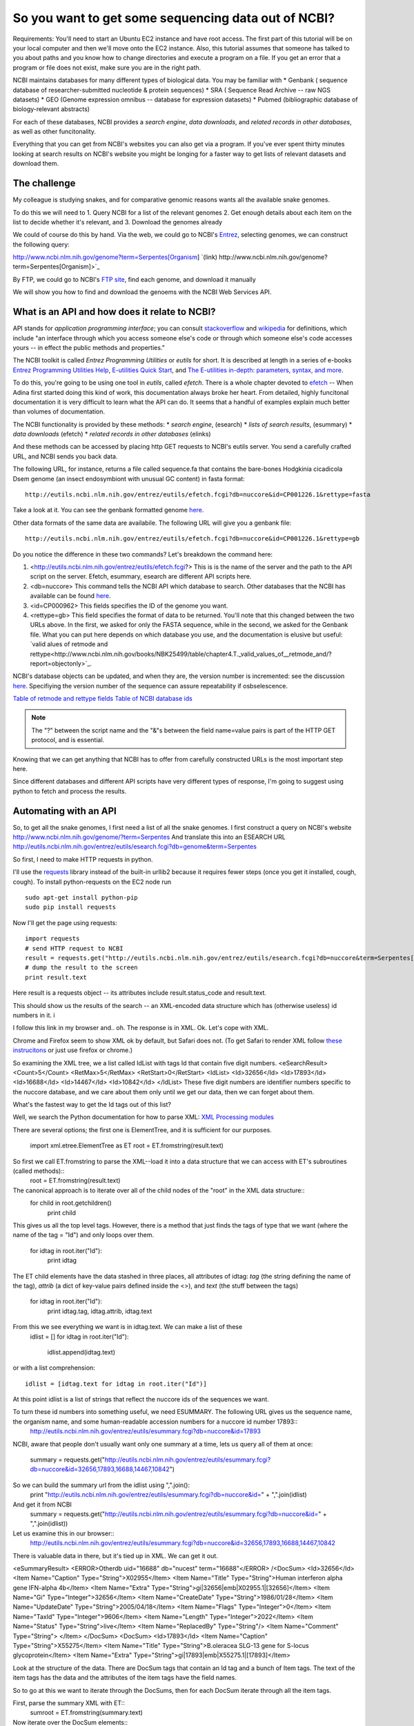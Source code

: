 ================================================
So you want to get some sequencing data out of NCBI?
================================================

Requirements:  You'll need to start an Ubuntu EC2 instance and have root access.  The first part of this tutorial will be on your local computer and then we'll move onto the EC2 instance.  Also, this tutorial assumes that someone has talked to you about paths and you know how to change directories and execute a program on a file.  If you get an error that a program or file does not exist, make sure you are in the right path.

NCBI maintains databases for many different types of biological data.  You may be familiar with 
* Genbank ( sequence database of researcher-submitted nucleotide & protein sequences)
* SRA ( Sequence Read Archive -- raw NGS datasets)
* GEO  (Genome expression omnibus -- database for expression datasets)
* Pubmed (bibliographic database of biology-relevant abstracts)

For each of these databases, NCBI provides a *search engine*, *data downloads*, and  *related records in other databases*, as well as other funcitonality.

Everything that you can get from NCBI's websites you can also get via a program. If you've ever spent thirty minutes looking at search results on NCBI's
website you might be longing for a faster way to get lists of relevant datasets and download them.

The challenge
-------------
My colleague is studying snakes, and for comparative genomic reasons wants all the available snake genomes. 

To do this we will need to
1.  Query NCBI for a list of the relevant genomes
2.  Get enough details about each item on the list to decide whether it's relevant, and
3.  Download the genomes already

We could of course do this by hand.  Via the web, we could go to NCBI's `Entrez <http://www.ncbi.nlm.nih.gov/gquery>`_, selecting genomes, we can construct the following query:

http://www.ncbi.nlm.nih.gov/genome?term=Serpentes[Organism]    `(link) http://www.ncbi.nlm.nih.gov/genome?term=Serpentes[Organism]>`_

By FTP, we could go to NCBI's `FTP site <ftp://ftp.ncbi.nlm.nih.gov/refseq/>`_, find each genome, and download it manually 

We will show you how to find and download the genoems with the NCBI Web Services API.

What is an API and how does it relate to NCBI?
----------------------------------------------

API stands for *application programming interface*; you can consult `stackoverflow <http://stackoverflow.com/questions/7440379/what-exactly-is-the-meaning-of-an-api>`_ and `wikipedia <https://en.wikipedia.org/wiki/Application_programming_interface>`_ for definitions, which include "an interface through which you access someone else's code or through which someone else's code accesses yours -- in effect the public methods and properties."

The NCBI toolkit is called *Entrez Programming Utilities* or *eutils* for short.  It is described at length in a series of e-books 
`Entrez Programming Utilities Help <http://www.ncbi.nlm.nih.gov/books/NBK25501/>`_, `E-utilities Quick Start <http://www.ncbi.nlm.nih.gov/books/NBK25500/>`_, and `The E-utilities in-depth: parameters, syntax, and more <http://www.ncbi.nlm.nih.gov/books/NBK25499/>`_. 

To do this, you're going to be using one tool in *eutils*, called *efetch*.  There is a whole chapter devoted to `efetch <http://www.ncbi.nlm.nih.gov/books/NBK25499/#chapter4.EFetch>`_ -- When Adina first started doing this kind of work, this documentation always broke her heart.   From detailed, highly funcitonal documentation it is very difficult to learn what the API can do.  It seems that a handful of examples explain much better than volumes of documentation. 

The NCBI functionality is provided by these methods:
* *search engine*,   (esearch)
* *lists of search results*,  (esummary)
* *data downloads*  (efetch)
* *related records in other databases* (elinks)

And these methods can be accessed by placing http GET requests to NCBI's eutils server.  You send a carefully crafted URL, and NCBI sends you back data.

The following URL, for instance, returns a file called sequence.fa that contains the bare-bones Hodgkinia cicadicola Dsem genome (an insect endosymbiont 
with unusual GC content) in fasta format::

    http://eutils.ncbi.nlm.nih.gov/entrez/eutils/efetch.fcgi?db=nuccore&id=CP001226.1&rettype=fasta

Take a look at it.  You can see the genbank formatted genome `here <http://www.ncbi.nlm.nih.gov/nuccore/CP001226.1>`_.

Other data formats of the same data are availabile.  The following URL will give you a genbank file::

   http://eutils.ncbi.nlm.nih.gov/entrez/eutils/efetch.fcgi?db=nuccore&id=CP001226.1&rettype=gb

Do you notice the difference in these two commands?  Let's breakdown the command here:

#.  <http://eutils.ncbi.nlm.nih.gov/entrez/eutils/efetch.fcgi?>  This is is the name of the server and the path to the API script on the server.  Efetch, esummary, esearch are different API scripts here.
#.  <db=nuccore>  This command tells the NCBI API which database to search.  Other databases that the NCBI has available can be found `here <http://www.ncbi.nlm.nih.gov/books/NBK25497/table/chapter2.T._entrez_unique_identifiers_ui/?report=objectonly>`_. 
#.  <id=CP000962>  This fields specifies the ID of the genome you want.
#.  <rettype=gb>  This field specifies the format of data to be returned.  You'll note that this changed between the two URLs above.  In the first, we asked for only the FASTA sequence, while in the second, we asked for the Genbank file.  What you can put here depends on which database you use, and the documentation is elusive but useful: `valid alues of retmode and rettype<http://www.ncbi.nlm.nih.gov/books/NBK25499/table/chapter4.T._valid_values_of__retmode_and/?report=objectonly>`_.  

NCBI's database objects can be updated, and when they are, the version number is incremented: see the discussion `here <http://www.ncbi.nlm.nih.gov/Class/MLACourse/Modules/Format/exercises/qa_accession_vs_gi.html>`_.  Specifiying the version number of the sequence can assure repeatability if osbselescence.

`Table of retmode and rettype fields <http://www.ncbi.nlm.nih.gov/books/NBK25499/table/chapter4.T._valid_values_of__retmode_and/?report=objectonly>`_
`Table of NCBI database ids <http://www.ncbi.nlm.nih.gov/books/NBK25497/table/chapter2.T._entrez_unique_identifiers_ui/?report=objectonly>`_


.. Note:: 

   The "?" between the script name and the "&"s between the field name=value pairs is part of the HTTP GET protocol, and is essential.

Knowing that we can get anything that NCBI has to offer from carefully constructed URLs is the most important step here. 

Since different databases and different API scripts have very different types of response, I'm going to suggest using python to fetch and process the
results.

Automating with an API
----------------------

So, to get all the snake genomes, I first need a list of all the snake genomes.  
I first construct a query on NCBI's website
http://www.ncbi.nlm.nih.gov/genome/?term=Serpentes
And translate this into an ESEARCH URL
http://eutils.ncbi.nlm.nih.gov/entrez/eutils/esearch.fcgi?db=genome&term=Serpentes

So first, I need to make HTTP requests in python.  

I'll use the `requests <http://www.python-requests.org/en/latest/>`_ library instead of the built-in urllib2 because it requires fewer steps (once you 
get it installed, cough, cough).   To install python-requests on the EC2 node run ::

    sudo apt-get install python-pip
    sudo pip install requests 

Now I'll get the page using requests::

    import requests
    # send HTTP request to NCBI
    result = requests.get("http://eutils.ncbi.nlm.nih.gov/entrez/eutils/esearch.fcgi?db=nuccore&term=Serpentes[Organism]")
    # dump the result to the screen
    print result.text

Here result is a requests object -- its attributes include result.status_code and result.text.  

This should show us the results of the search -- an XML-encoded data structure which has (otherwise useless) id numbers in it.
i

I follow this link in my browser and.. oh.  The response is in XML.  Ok.  Let's cope with XML.

Chrome and Firefox seem to show XML ok by default, but Safari does not.  (To get Safari to render XML follow `these instrucitons <http://arstechnica.com/civis/viewtopic.php?f=19&t=118896>`_  or just use firefox or chrome.)

So examining the XML tree, we a list called IdList with tags Id that contain five digit numbers.
<eSearchResult>
<Count>5</Count>
<RetMax>5</RetMax>
<RetStart>0</RetStart>
<IdList>
<Id>32656</Id>
<Id>17893</Id>
<Id>16688</Id>
<Id>14467</Id>
<Id>10842</Id>
</IdList>
These five digit numbers are identifier numbers specific to the nuccore database, and we care about them only until we get our data, then we can forget about them.

What's the fastest way to get the Id tags out of this list?

Well, we search the Python documentation for how to parse XML:  `XML Processing modules <https://docs.python.org/2/library/xml.html>`_

There are several options; the first one is ElementTree, and it is sufficient for our purposes.

    import xml.etree.ElementTree as ET
    root = ET.fromstring(result.text)


So first we call ET.fromstring to parse the XML--load it into a data structure that we can access with ET's subroutines (called methods)::
    root = ET.fromstring(result.text)

The canonical approach is to iterate over all of the child nodes of the "root" in the XML data structure::
    for child in root.getchildren()
        print child

This gives us all the top level tags. 
However, there is a method that just finds the tags of type that we want (where the name of the tag = "Id") and only loops over them.

    for idtag in root.iter("Id"):
        print idtag

The ET child elements have the data stashed in three places, all attributes of idtag: *tag* (the string defining the name of the tag),  *attrib* (a dict of key-value pairs defined inside the <>), and *text* (the stuff between the tags)

    for idtag in root.iter("Id"):
        print idtag.tag, idtag.attrib, idtag.text

From this we see everything we want is in idtag.text.  We can make a list of these 
    idlist = []
    for idtag in root.iter("Id"):
        idlist.append(idtag.text)

or with a list comprehension::

    idlist = [idtag.text for idtag in root.iter("Id")]

At this point idlist is a list of strings that reflect the nuccore ids of the sequences we want.  

To turn these id numbers into something useful, we need ESUMMARY.  The following URL gives us the sequence name, the organism name, and some human-readable accession numbers for a nuccore id number 17893::
   http://eutils.ncbi.nlm.nih.gov/entrez/eutils/esummary.fcgi?db=nuccore&id=17893

NCBI, aware that people don't usually want only one summary at a time, lets us query all of them at once:

    summary = requests.get("http://eutils.ncbi.nlm.nih.gov/entrez/eutils/esummary.fcgi?db=nuccore&id=32656,17893,16688,14467,10842")

So we can build the summary url from the idlist using ",".join():
     print "http://eutils.ncbi.nlm.nih.gov/entrez/eutils/esummary.fcgi?db=nuccore&id=" + ",".join(idlist) 

And get it from NCBI
     summary = requests.get("http://eutils.ncbi.nlm.nih.gov/entrez/eutils/esummary.fcgi?db=nuccore&id=" + ",".join(idlist)) 

Let us examine this in our browser::
    http://eutils.ncbi.nlm.nih.gov/entrez/eutils/esummary.fcgi?db=nuccore&id=32656,17893,16688,14467,10842

There is valuable data in there, but it's tied up in XML.    We can get it out.

<eSummaryResult>
<ERROR>Otherdb uid="16688" db="nucest" term="16688"</ERROR>
/<DocSum>
<Id>32656</Id>
<Item Name="Caption" Type="String">X02955</Item>
<Item Name="Title" Type="String">Human interferon alpha gene IFN-alpha 4b</Item>
<Item Name="Extra" Type="String">gi|32656|emb|X02955.1|[32656]</Item>
<Item Name="Gi" Type="Integer">32656</Item>
<Item Name="CreateDate" Type="String">1986/01/28</Item>
<Item Name="UpdateDate" Type="String">2005/04/18</Item>
<Item Name="Flags" Type="Integer">0</Item>
<Item Name="TaxId" Type="Integer">9606</Item>
<Item Name="Length" Type="Integer">2022</Item>
<Item Name="Status" Type="String">live</Item>
<Item Name="ReplacedBy" Type="String"/>
<Item Name="Comment" Type="String">  </Item>
</DocSum>
<DocSum>
<Id>17893</Id>
<Item Name="Caption" Type="String">X55275</Item>
<Item Name="Title" Type="String">B.oleracea SLG-13 gene for S-locus glycoprotein</Item>
<Item Name="Extra" Type="String">gi|17893|emb|X55275.1|[17893]</Item>

Look at the structure of the data.  There are DocSum tags that contain an Id tag and a bunch of Item tags.  
The text of the item tags has the data and the attributes of the item tags have the field names.

So to go at this we want to iterate through the DocSums, then for each DocSum iterate through all the item tags.

First, parse the summary XML with ET::
     sumroot = ET.fromstring(summary.text)

Now iterate over the DocSum elements::
    for docsum in sumroot.iter("DocSum"):
         print docsum

This iterates over five Docsum elements, so far so good.

So now docsum is defined -- as the last docsum in the XML--so I can try iterating over its Item tags::
    for item in docsum.iter("Item"):
         print item.tag, item.attrib, item.text

This shows us what we saw in the browser--the field names are in the Name element of the attributes and the data is in the .text attribute.
Let us turn this into a dict::

   itemhash = {}
   for item in docsum.iter("Item"):
       itemhash[item.attrib["Name"]] = item.text

And now we have a hash that contains all the for one of the DocSums.
To get all the docsums, let us create a hash of hashes::

   summaryhash = {}
   for docsum in sumroot.iter("DocSum"):
       docsumid = docsum.iter("Id").next().text
       summaryhash[docsumid] ={}
       for item in docsum.iter("Item"):
           if item.text != None:
               summaryhash[docsumid][item.attrib["Name"]] = item.text

Now all the data is in a hash of hashes.  Let us construct a list of fields::
   keylist = list(summaryhash[docsumid].keys())
   print "Id\t" + "\t".join(keylist)

That shows me the field names, and a loop through the docsumids gives me the entries::
   for docsumid in summaryhash.keys():
       fields = [summaryhash[docsumid][k] for k in keylist] 
       print docsumid + "\t" + "\t".join(fields)

Whew.  Actually, wait a sec.. all the fields don't seem to be there.  Right. I constructed
keylist just using the fields that were in the last docsum.

   keylist = set()
   for docsumid in summaryhash.keys():
        keylist.add(summaryhash[docsumid].keys())
   

Now we have accession numbers, time to download the datasets.


Comment on Genbank files
------------------------

Genbank files have a special structure to them.  You can look at it and figure it out for the most part, or read about it in detail `here <http://www.ncbi.nlm.nih.gov/Sitemap/samplerecord.html>`_.  To find out if your downloaded Genbank files contain 16S rRNA genes, I like to run the following command::

    grep 16S *gbk

This should look somewhat familiar from your shell lesson, but basically we're looking for anylines that contain the character "16S" in any Genbank file we've downloaded.  Note that you'll have to run this in the directory where you downloaded these files.

The structure of the Genbank file allows you to identify 16S genes.  For example, ::

         rRNA        9258..10759
                     /gene="rrs"
                     /locus_tag="CLK_3816"
                     /product="16S ribosomal RNA"
                     /db_xref="Pathema:CLK_3816"

You could write code to find text like 'rRNA' and '/product="16S ribosomal RNA"', grab the location of the gene, and then go to the FASTA file and grab these sequences.  To make things easy, there are existing packages to parse Genbank files.  I have the most experience with BioPython.  To begin with, let's just use BioPython to help us with our program.  

First, we'll have to install BioPython on your instance and they've made that pretty easy::

    sudo apt-get update
    sudo apt-get install python-biopython

Fan Yang (Iowa State University) and I wrote a script to extract 16S rRNA sequences from Genbank files, `here <https://github.com/adina/scripts-for-ngs/blob/master/parse-genbank.py>`_.  It basically searches for text strings in the Genbank structure that is appropriate for these particular genes.  You can read more about BioPython `here <http://biopython.org/DIST/docs/tutorial/Tutorial.html>`_ and its Genbank parser `here <http://biopython.org/DIST/docs/api/Bio.GenBank-module.html>`_.  In this script, we are looking for an "rRNA" feature and looking for specific text in its "/product" line.  If this is true, we go through the genome sequence and extract the coordinates of these genes, providing the specific gene sequence.

To run this script on the Genbank file for CP000962.  Note make sure you are in the right directory for both the program and the files::

    python parse-genbank.py genbank-files/CP000962.gbk > genbank-files/CP000962.gbk.16S.fa

The resulting output file contains all 16S rRNA genes from the given Genbank file.

To run this for multiple files, I use a shell for loop::

    for x in genbank-files/*; do python parse-genbank.py $x > $x.16S.fa; done

There are multiple ways to get this done -- but this is how I like to do it.  Now, you can figure out how you like to do it.

And there you have it, you can now pretty much automatically grab 16S rRNA genes from any number of genomes in NCBI databases.

